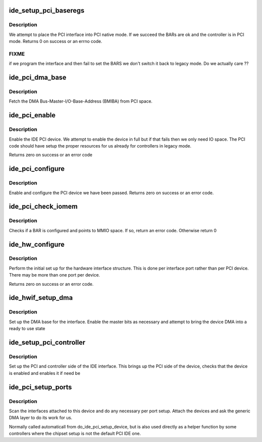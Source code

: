 .. -*- coding: utf-8; mode: rst -*-
.. src-file: drivers/ide/setup-pci.c

.. _`ide_setup_pci_baseregs`:

ide_setup_pci_baseregs
======================

.. c:function:: int ide_setup_pci_baseregs(struct pci_dev *dev, const char *name)

    place a PCI IDE controller native

    :param struct pci_dev \*dev:
        PCI device of interface to switch native

    :param const char \*name:
        Name of interface

.. _`ide_setup_pci_baseregs.description`:

Description
-----------

We attempt to place the PCI interface into PCI native mode. If
we succeed the BARs are ok and the controller is in PCI mode.
Returns 0 on success or an errno code.

.. _`ide_setup_pci_baseregs.fixme`:

FIXME
-----

if we program the interface and then fail to set the BARS
we don't switch it back to legacy mode. Do we actually care ??

.. _`ide_pci_dma_base`:

ide_pci_dma_base
================

.. c:function:: unsigned long ide_pci_dma_base(ide_hwif_t *hwif, const struct ide_port_info *d)

    setup BMIBA

    :param ide_hwif_t \*hwif:
        IDE interface

    :param const struct ide_port_info \*d:
        IDE port info

.. _`ide_pci_dma_base.description`:

Description
-----------

Fetch the DMA Bus-Master-I/O-Base-Address (BMIBA) from PCI space.

.. _`ide_pci_enable`:

ide_pci_enable
==============

.. c:function:: int ide_pci_enable(struct pci_dev *dev, int bars, const struct ide_port_info *d)

    do PCI enables

    :param struct pci_dev \*dev:
        PCI device

    :param int bars:
        PCI BARs mask

    :param const struct ide_port_info \*d:
        IDE port info

.. _`ide_pci_enable.description`:

Description
-----------

Enable the IDE PCI device. We attempt to enable the device in full
but if that fails then we only need IO space. The PCI code should
have setup the proper resources for us already for controllers in
legacy mode.

Returns zero on success or an error code

.. _`ide_pci_configure`:

ide_pci_configure
=================

.. c:function:: int ide_pci_configure(struct pci_dev *dev, const struct ide_port_info *d)

    configure an unconfigured device

    :param struct pci_dev \*dev:
        PCI device

    :param const struct ide_port_info \*d:
        IDE port info

.. _`ide_pci_configure.description`:

Description
-----------

Enable and configure the PCI device we have been passed.
Returns zero on success or an error code.

.. _`ide_pci_check_iomem`:

ide_pci_check_iomem
===================

.. c:function:: int ide_pci_check_iomem(struct pci_dev *dev, const struct ide_port_info *d, int bar)

    check a register is I/O

    :param struct pci_dev \*dev:
        PCI device

    :param const struct ide_port_info \*d:
        IDE port info

    :param int bar:
        BAR number

.. _`ide_pci_check_iomem.description`:

Description
-----------

Checks if a BAR is configured and points to MMIO space. If so,
return an error code. Otherwise return 0

.. _`ide_hw_configure`:

ide_hw_configure
================

.. c:function:: int ide_hw_configure(struct pci_dev *dev, const struct ide_port_info *d, unsigned int port, struct ide_hw *hw)

    configure a struct ide_hw instance

    :param struct pci_dev \*dev:
        PCI device holding interface

    :param const struct ide_port_info \*d:
        IDE port info

    :param unsigned int port:
        port number

    :param struct ide_hw \*hw:
        struct ide_hw instance corresponding to this port

.. _`ide_hw_configure.description`:

Description
-----------

Perform the initial set up for the hardware interface structure. This
is done per interface port rather than per PCI device. There may be
more than one port per device.

Returns zero on success or an error code.

.. _`ide_hwif_setup_dma`:

ide_hwif_setup_dma
==================

.. c:function:: int ide_hwif_setup_dma(ide_hwif_t *hwif, const struct ide_port_info *d)

    configure DMA interface

    :param ide_hwif_t \*hwif:
        IDE interface

    :param const struct ide_port_info \*d:
        IDE port info

.. _`ide_hwif_setup_dma.description`:

Description
-----------

Set up the DMA base for the interface. Enable the master bits as
necessary and attempt to bring the device DMA into a ready to use
state

.. _`ide_setup_pci_controller`:

ide_setup_pci_controller
========================

.. c:function:: int ide_setup_pci_controller(struct pci_dev *dev, int bars, const struct ide_port_info *d, int noisy)

    set up IDE PCI

    :param struct pci_dev \*dev:
        PCI device

    :param int bars:
        PCI BARs mask

    :param const struct ide_port_info \*d:
        IDE port info

    :param int noisy:
        verbose flag

.. _`ide_setup_pci_controller.description`:

Description
-----------

Set up the PCI and controller side of the IDE interface. This brings
up the PCI side of the device, checks that the device is enabled
and enables it if need be

.. _`ide_pci_setup_ports`:

ide_pci_setup_ports
===================

.. c:function:: void ide_pci_setup_ports(struct pci_dev *dev, const struct ide_port_info *d, struct ide_hw *hw, struct ide_hw **hws)

    configure ports/devices on PCI IDE

    :param struct pci_dev \*dev:
        PCI device

    :param const struct ide_port_info \*d:
        IDE port info

    :param struct ide_hw \*hw:
        struct ide_hw instances corresponding to this PCI IDE device

    :param struct ide_hw \*\*hws:
        struct ide_hw pointers table to update

.. _`ide_pci_setup_ports.description`:

Description
-----------

Scan the interfaces attached to this device and do any
necessary per port setup. Attach the devices and ask the
generic DMA layer to do its work for us.

Normally called automaticall from do_ide_pci_setup_device,
but is also used directly as a helper function by some controllers
where the chipset setup is not the default PCI IDE one.

.. This file was automatic generated / don't edit.

